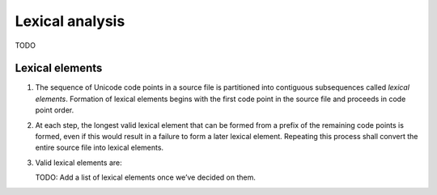 Lexical analysis
================

.. raw:: html

   <!--
   Part of the Carbon Language project, under the Apache License v2.0 with LLVM
   Exceptions. See /LICENSE for license information.
   SPDX-License-Identifier: Apache-2.0 WITH LLVM-exception
   -->

TODO

Lexical elements
----------------

1. The sequence of Unicode code points in a source file is partitioned
   into contiguous subsequences called *lexical elements*. Formation of
   lexical elements begins with the first code point in the source file
   and proceeds in code point order.

2. At each step, the longest valid lexical element that can be formed
   from a prefix of the remaining code points is formed, even if this
   would result in a failure to form a later lexical element. Repeating
   this process shall convert the entire source file into lexical
   elements.

3. Valid lexical elements are:

   TODO: Add a list of lexical elements once we’ve decided on them.

